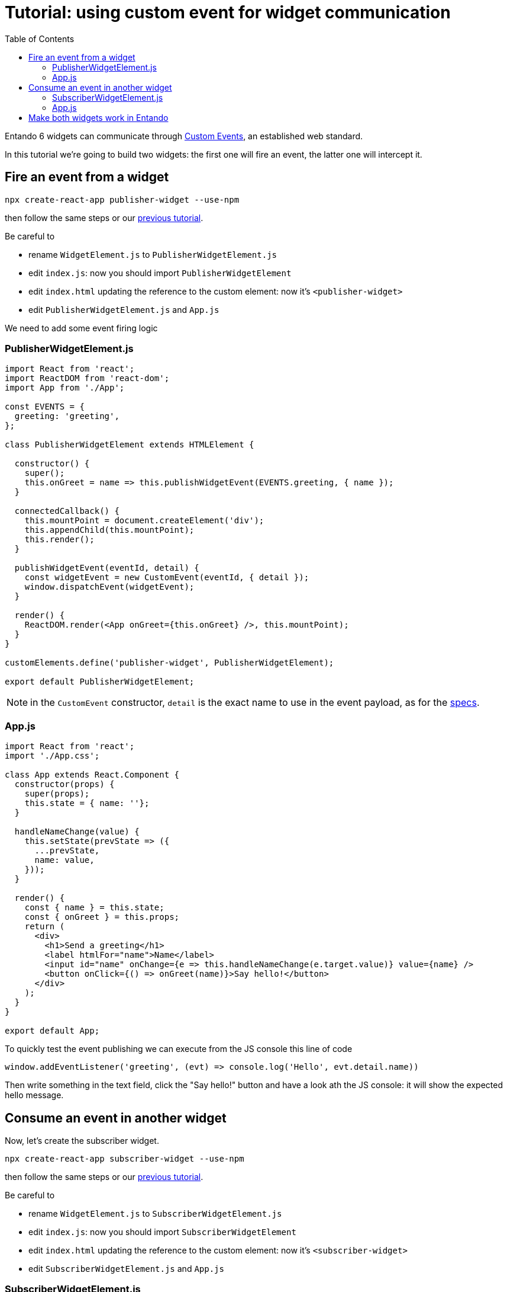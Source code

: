 = Tutorial: using custom event for widget communication
:toc:

Entando 6 widgets can communicate through https://developer.mozilla.org/en-US/docs/Web/API/CustomEvent[Custom Events], an established web standard.

In this tutorial we're going to build two widgets: the first one will fire an event, the latter one will intercept it.

== Fire an event from a widget

`npx create-react-app publisher-widget --use-npm`

then follow the same steps or our link:create-react-microfrontend-widget.adoc[previous tutorial].

Be careful to

* rename `WidgetElement.js` to `PublisherWidgetElement.js`
* edit `index.js`: now you should import `PublisherWidgetElement`
* edit `index.html` updating the reference to the custom element: now it's `<publisher-widget>`
* edit `PublisherWidgetElement.js` and `App.js`

We need to add some event firing logic

=== PublisherWidgetElement.js

[source,js]
----
import React from 'react';
import ReactDOM from 'react-dom';
import App from './App';

const EVENTS = {
  greeting: 'greeting',
};

class PublisherWidgetElement extends HTMLElement {

  constructor() {
    super();
    this.onGreet = name => this.publishWidgetEvent(EVENTS.greeting, { name });
  }
  
  connectedCallback() {
    this.mountPoint = document.createElement('div');
    this.appendChild(this.mountPoint);
    this.render();
  }

  publishWidgetEvent(eventId, detail) {
    const widgetEvent = new CustomEvent(eventId, { detail });
    window.dispatchEvent(widgetEvent);
  }

  render() {
    ReactDOM.render(<App onGreet={this.onGreet} />, this.mountPoint);
  }
}

customElements.define('publisher-widget', PublisherWidgetElement);

export default PublisherWidgetElement;
----

[NOTE]
====
in the `CustomEvent` constructor, `detail` is the exact name to use in the event payload, as for the https://dom.spec.whatwg.org/#interface-customevent[specs].
====


=== App.js

[source,js]
----
import React from 'react';
import './App.css';

class App extends React.Component {
  constructor(props) {
    super(props);
    this.state = { name: ''};
  }

  handleNameChange(value) {
    this.setState(prevState => ({
      ...prevState,
      name: value,
    }));
  }

  render() {
    const { name } = this.state;
    const { onGreet } = this.props;
    return (
      <div>
        <h1>Send a greeting</h1>
        <label htmlFor="name">Name</label>
        <input id="name" onChange={e => this.handleNameChange(e.target.value)} value={name} />
        <button onClick={() => onGreet(name)}>Say hello!</button>
      </div>
    );
  }
}

export default App;
----

To quickly test the event publishing we can execute from the JS console this line of code
[source,js]
----
window.addEventListener('greeting', (evt) => console.log('Hello', evt.detail.name))
----

Then write something in the text field, click the "Say hello!" button and have a look ath the JS console: it will show the expected hello message.

== Consume an event in another widget

Now, let's create the subscriber widget.

`npx create-react-app subscriber-widget --use-npm`

then follow the same steps or our link:create-react-microfrontend-widget.adoc[previous tutorial].

Be careful to

* rename `WidgetElement.js` to `SubscriberWidgetElement.js`
* edit `index.js`: now you should import `SubscriberWidgetElement`
* edit `index.html` updating the reference to the custom element: now it's `<subscriber-widget>`
* edit `SubscriberWidgetElement.js` and `App.js`
 
=== SubscriberWidgetElement.js

(we're renaming `WidgetElement` to `SubscriberWidgetElement` and update the import in `index.js` accordingly)


[source,js]
----
import React from 'react';
import ReactDOM from 'react-dom';
import App from './App';

const EVENTS = {
  greeting: 'greeting',
};

class SubscriberWidgetElement extends HTMLElement {

  constructor() {
    super();
    this.name = null;
    this.subscribeToWidgetEvent(EVENTS.greeting, (evt) => this.onGreeting(evt.detail.name));
  }
  
  connectedCallback() {
    this.mountPoint = document.createElement('div');
    this.appendChild(this.mountPoint);
    this.render();
  }

  subscribeToWidgetEvent(eventType, eventHandler) {
    window.addEventListener(eventType, eventHandler);
  }

  onGreeting(name) {
    this.name = name;
    this.render();
  }

  render() {
    ReactDOM.render(<App name={this.name} />, this.mountPoint);
  }
}

customElements.define('subscriber-widget', SubscriberWidgetElement);

export default SubscriberWidgetElement;
----


=== App.js

[source,js]
----
import React from 'react';
import './App.css';

function App({ name }) {
  return name ? (<h2>Just got a greeting from {name}</h2>) 
    : (<h2>Waiting for a greeting...</h2>);
}

export default App;
----

To quickly test the event publishing we can execute from the JS console these lines of code
[source,js]
----
const widgetEvent = new CustomEvent('greeting', {
  detail: {
    name: 'Pippo'
  },
});
window.dispatchEvent(widgetEvent);
----

And then the widget will update the text.

== Make both widgets work in Entando

To properly test widgets in an entando instance, follow those steps (you can use the link:create-react-microfrontend-widget.adoc[basic microfrontend tutorial] as reference)

* build both widgets
* copy widget files
* create widgets from App Builder
* create a page model from App Builder
* create a page and assign the just created page model
* configure the page dragging both widget

If you need a simple page model, you can use this one

*JSON Configuration*
[source,json]
----
{
  "frames": [
    {
      "pos": 0,
      "descr": "Sample Frame",
      "mainFrame": false,
      "defaultWidget": null,
      "sketch": null
    },
    {
      "pos": 1,
      "descr": "Sample Frame Two",
      "mainFrame": false,
      "defaultWidget": null,
      "sketch": null
    }
  ]
}
----


*Template*
[source,html]
----
<#assign wp=JspTaglibs["/aps-core"]>
<!DOCTYPE HTML PUBLIC "-//W3C//DTD HTML 4.0 Transitional//EN">
<html>
<head>
	<title><@wp.currentPage param="title" /></title>
</head>
<body>
<h1><@wp.currentPage param="title" /></h1>
<div><@wp.show frame=0 /></div>
<div><@wp.show frame=1 /></div>
</body>
</html>
----

Now, go to the page you just created and you will find both widgets. Write something in the publisher widget input, press the button and the subscriber widget will update. Done!

